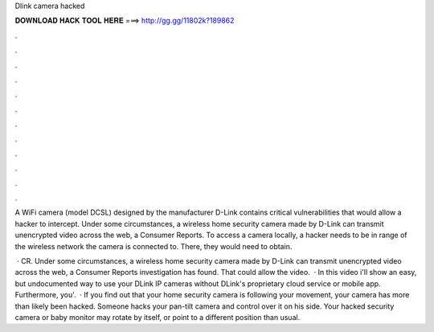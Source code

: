 Dlink camera hacked



𝐃𝐎𝐖𝐍𝐋𝐎𝐀𝐃 𝐇𝐀𝐂𝐊 𝐓𝐎𝐎𝐋 𝐇𝐄𝐑𝐄 ===> http://gg.gg/11802k?189862



.



.



.



.



.



.



.



.



.



.



.



.

A WiFi camera (model DCSL) designed by the manufacturer D-Link contains critical vulnerabilities that would allow a hacker to intercept. Under some circumstances, a wireless home security camera made by D-Link can transmit unencrypted video across the web, a Consumer Reports. To access a camera locally, a hacker needs to be in range of the wireless network the camera is connected to. There, they would need to obtain.

 · CR. Under some circumstances, a wireless home security camera made by D-Link can transmit unencrypted video across the web, a Consumer Reports investigation has found. That could allow the video.  · In this video i'll show an easy, but undocumented way to use your DLink IP cameras without DLink's proprietary cloud service or mobile app. Furthermore, you'.  · If you find out that your home security camera is following your movement, your camera has more than likely been hacked. Someone hacks your pan-tilt camera and control over it on his side. Your hacked security camera or baby monitor may rotate by itself, or point to a different position than usual.
